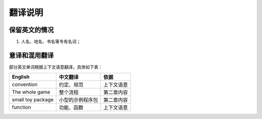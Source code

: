 
翻译说明
============================================

保留英文的情况
--------------

1. 人名、地名、书名等专有名词；


意译和混用翻译
--------------

部分英文单词根据上下文语意翻译，具体如下表：

================== =================== =========
English            中文翻译             依据
================== =================== =========
convention         约定、规范           上下文语意
The whole game     整个流程             第二章内容
small toy package  小型的示例程序包      第二章内容
function           功能、函数           上下文语意
================== =================== =========
